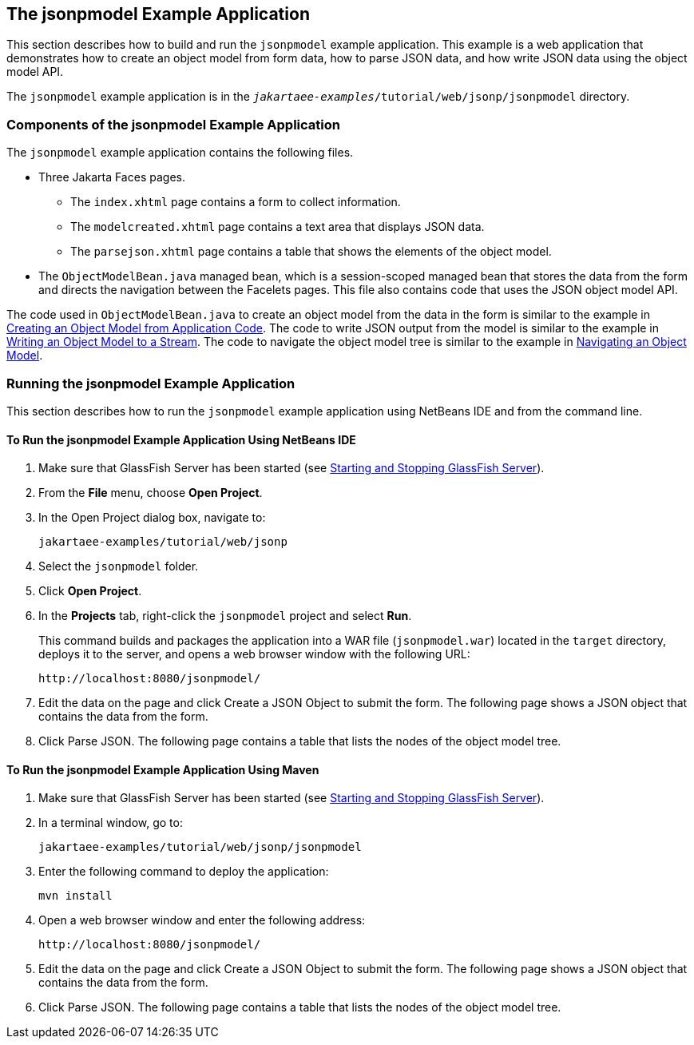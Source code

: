 == The jsonpmodel Example Application

This section describes how to build and run the `jsonpmodel` example application.
This example is a web application that demonstrates how to create an object model from form data, how to parse JSON data, and how write JSON data using the object model API.

The `jsonpmodel` example application is in the `_jakartaee-examples_/tutorial/web/jsonp/jsonpmodel` directory.

=== Components of the jsonpmodel Example Application

The `jsonpmodel` example application contains the following files.

* Three Jakarta Faces pages.

** The `index.xhtml` page contains a form to collect information.

** The `modelcreated.xhtml` page contains a text area that displays JSON data.

** The `parsejson.xhtml` page contains a table that shows the elements of the object model.

* The `ObjectModelBean.java` managed bean, which is a session-scoped managed bean that stores the data from the form and directs the navigation between the Facelets pages.
This file also contains code that uses the JSON object model API.

The code used in `ObjectModelBean.java` to create an object model from the data in the form is similar to the example in xref:jsonp/jsonp.adoc#_creating_an_object_model_from_application_code[Creating an Object Model from Application Code].
The code to write JSON output from the model is similar to the example in xref:jsonp/jsonp.adoc#_writing_an_object_model_to_a_stream[Writing an Object Model to a Stream].
The code to navigate the object model tree is similar to the example in xref:jsonp/jsonp.adoc#_navigating_an_object_model[Navigating an Object Model].

=== Running the jsonpmodel Example Application

This section describes how to run the `jsonpmodel` example application using NetBeans IDE and from the command line.

==== To Run the jsonpmodel Example Application Using NetBeans IDE

. Make sure that GlassFish Server has been started (see xref:intro:usingexamples/usingexamples.adoc#_starting_and_stopping_glassfish_server[Starting and Stopping GlassFish Server]).

. From the *File* menu, choose *Open Project*.

. In the Open Project dialog box, navigate to: 
+
----
jakartaee-examples/tutorial/web/jsonp
----

. Select the `jsonpmodel` folder.

. Click *Open Project*.

. In the *Projects* tab, right-click the `jsonpmodel` project and select *Run*.
+
This command builds and packages the application into a WAR file (`jsonpmodel.war`) located in the `target` directory, deploys it to the server, and opens a web browser window with the following URL:
+
----
http://localhost:8080/jsonpmodel/
----

. Edit the data on the page and click Create a JSON Object to submit the form.
The following page shows a JSON object that contains the data from the form.

. Click Parse JSON.
The following page contains a table that lists the nodes of the object model tree.

==== To Run the jsonpmodel Example Application Using Maven

. Make sure that GlassFish Server has been started (see xref:intro:usingexamples/usingexamples.adoc#_starting_and_stopping_glassfish_server[Starting and Stopping GlassFish Server]).

. In a terminal window, go to: 
+
----
jakartaee-examples/tutorial/web/jsonp/jsonpmodel
----

. Enter the following command to deploy the application: 
+
[source,shell]
----
mvn install
----

. Open a web browser window and enter the following address: 
+
----
http://localhost:8080/jsonpmodel/
----

. Edit the data on the page and click Create a JSON Object to submit the form.
The following page shows a JSON object that contains the data from the form.

. Click Parse JSON.
The following page contains a table that lists the nodes of the object model tree.
